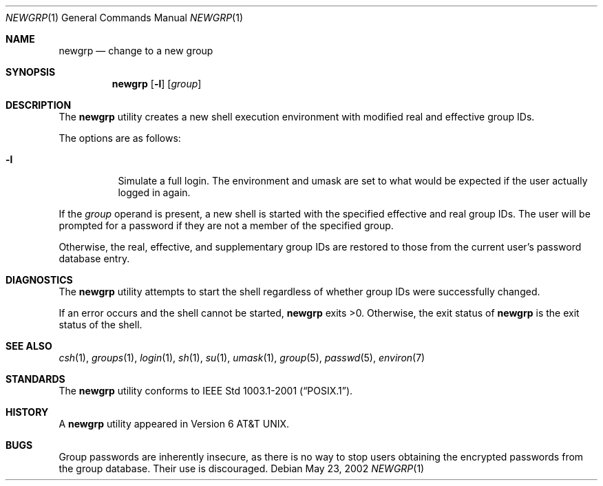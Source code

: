 .\" Copyright (c) 2002 Tim J. Robbins.
.\" All rights reserved.
.\"
.\" Redistribution and use in source and binary forms, with or without
.\" modification, are permitted provided that the following conditions
.\" are met:
.\" 1. Redistributions of source code must retain the above copyright
.\"    notice, this list of conditions and the following disclaimer.
.\" 2. Redistributions in binary form must reproduce the above copyright
.\"    notice, this list of conditions and the following disclaimer in the
.\"    documentation and/or other materials provided with the distribution.
.\"
.\" THIS SOFTWARE IS PROVIDED BY THE AUTHOR AND CONTRIBUTORS ``AS IS'' AND
.\" ANY EXPRESS OR IMPLIED WARRANTIES, INCLUDING, BUT NOT LIMITED TO, THE
.\" IMPLIED WARRANTIES OF MERCHANTABILITY AND FITNESS FOR A PARTICULAR PURPOSE
.\" ARE DISCLAIMED.  IN NO EVENT SHALL THE AUTHOR OR CONTRIBUTORS BE LIABLE
.\" FOR ANY DIRECT, INDIRECT, INCIDENTAL, SPECIAL, EXEMPLARY, OR CONSEQUENTIAL
.\" DAMAGES (INCLUDING, BUT NOT LIMITED TO, PROCUREMENT OF SUBSTITUTE GOODS
.\" OR SERVICES; LOSS OF USE, DATA, OR PROFITS; OR BUSINESS INTERRUPTION)
.\" HOWEVER CAUSED AND ON ANY THEORY OF LIABILITY, WHETHER IN CONTRACT, STRICT
.\" LIABILITY, OR TORT (INCLUDING NEGLIGENCE OR OTHERWISE) ARISING IN ANY WAY
.\" OUT OF THE USE OF THIS SOFTWARE, EVEN IF ADVISED OF THE POSSIBILITY OF
.\" SUCH DAMAGE.
.\"
.\" $FreeBSD: src/usr.bin/newgrp/newgrp.1,v 1.2 2002/05/30 13:57:35 ru Exp $
.\"
.Dd May 23, 2002
.Dt NEWGRP 1
.Os
.Sh NAME
.Nm newgrp
.Nd change to a new group
.Sh SYNOPSIS
.Nm newgrp
.Op Fl l
.Op Ar group
.Sh DESCRIPTION
The
.Nm newgrp
utility creates a new shell execution environment
with modified real and effective group IDs.
.Pp
The options are as follows:
.Bl -tag -width indent
.It Fl l
Simulate a full login.
The environment and umask are set to what would be expected
if the user actually logged in again.
.El
.Pp
If the
.Ar group
operand is present, a new shell is started
with the specified effective and real group IDs.
The user will be prompted for a password
if they are not a member of the specified group.
.Pp
Otherwise, the real, effective, and supplementary group IDs
are restored to those from the current user's password database entry.
.Sh DIAGNOSTICS
The
.Nm newgrp
utility attempts to start the shell regardless of whether group IDs
were successfully changed.
.Pp
If an error occurs and the shell cannot be started,
.Nm newgrp
exits >0.
Otherwise, the exit status of
.Nm newgrp
is the exit status of the shell.
.Sh SEE ALSO
.Xr csh 1 ,
.Xr groups 1 ,
.Xr login 1 ,
.Xr sh 1 ,
.Xr su 1 ,
.Xr umask 1 ,
.Xr group 5 ,
.Xr passwd 5 ,
.Xr environ 7
.Sh STANDARDS
The
.Nm newgrp
utility conforms to
.St -p1003.1-2001 .
.Sh HISTORY
A
.Nm newgrp
utility appeared in
.At v6 .
.Sh BUGS
Group passwords are inherently insecure,
as there is no way to stop users obtaining the encrypted passwords
from the group database.
Their use is discouraged.
